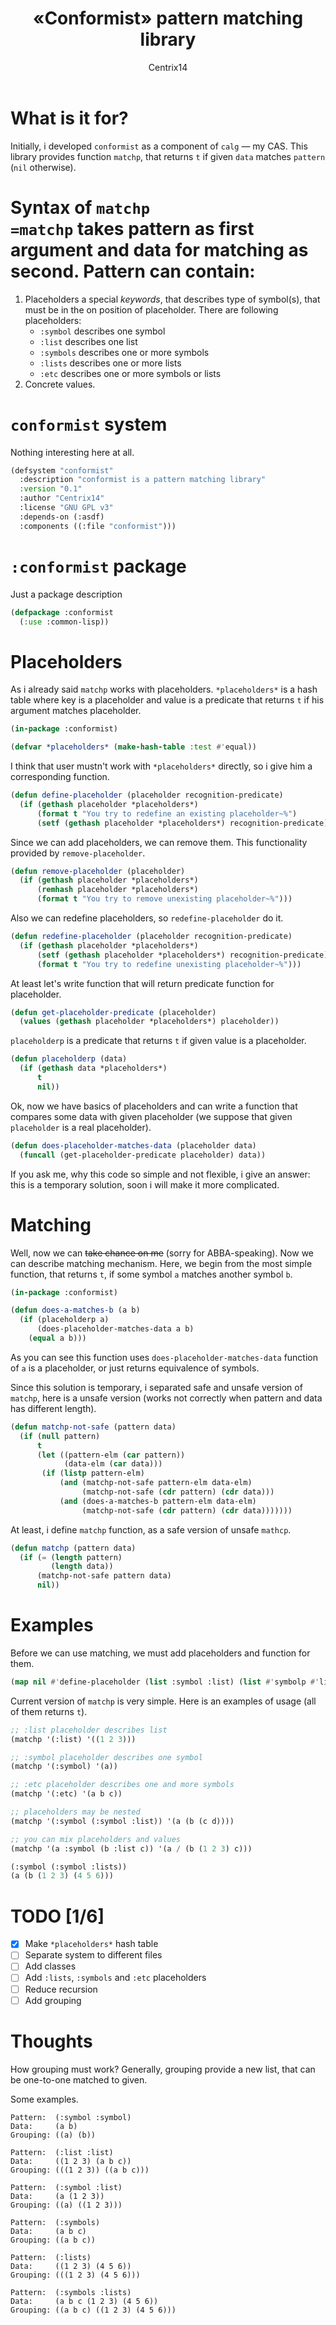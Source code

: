 # Local Variables:
# eval: (ispell-change-dictionary "english")
# End:

#+title: «Conformist» pattern matching library
#+author: Centrix14
#+startup: overview

* What is it for?
Initially, i developed =conformist= as a component of =calg= — my CAS. This library provides function =matchp=, that returns =t= if given =data= matches =pattern= (=nil= otherwise).

* Syntax of =matchp
=matchp= takes pattern as first argument and data for matching as second. Pattern can contain:
1. Placeholders a special /keywords/, that describes type of symbol(s), that must be in the on position of placeholder. There are following placeholders:
   - =:symbol= describes one symbol
   - =:list= describes one list
   - =:symbols= describes one or more symbols
   - =:lists= describes one or more lists
   - =:etc= describes one or more symbols or lists
2. Concrete values.

* =conformist= system
Nothing interesting here at all.

#+begin_src lisp :tangle conformist.asd
  (defsystem "conformist"
    :description "conformist is a pattern matching library"
    :version "0.1"
    :author "Centrix14"
    :license "GNU GPL v3"
    :depends-on (:asdf)
    :components ((:file "conformist")))
#+end_src

* =:conformist= package
Just a package description

#+begin_src lisp :tangle conformist.lisp
  (defpackage :conformist
    (:use :common-lisp))
#+end_src

* Placeholders
As i already said =matchp= works with placeholders. =*placeholders*= is a hash table where key is a placeholder and value is a predicate that returns =t= if his argument matches placeholder.

#+begin_src lisp :tangle conformist.lisp
  (in-package :conformist)

  (defvar *placeholders* (make-hash-table :test #'equal))
#+end_src

I think that user mustn't work with =*placeholders*= directly, so i give him a corresponding function.

#+begin_src lisp :tangle conformist.lisp
  (defun define-placeholder (placeholder recognition-predicate)
    (if (gethash placeholder *placeholders*)
        (format t "You try to redefine an existing placeholder~%")
        (setf (gethash placeholder *placeholders*) recognition-predicate)))
#+end_src

Since we can add placeholders, we can remove them. This functionality provided by =remove-placeholder=.

#+begin_src lisp :tangle conformist.lisp
  (defun remove-placeholder (placeholder)
    (if (gethash placeholder *placeholders*)
        (remhash placeholder *placeholders*)
        (format t "You try to remove unexisting placeholder~%")))
#+end_src

Also we can redefine placeholders, so =redefine-placeholder= do it.

#+begin_src lisp :tangle conformist.lisp
  (defun redefine-placeholder (placeholder recognition-predicate)
    (if (gethash placeholder *placeholders*)
        (setf (gethash placeholder *placeholders*) recognition-predicate)
        (format t "You try to redefine unexisting placeholder~%")))
#+end_src

At least let's write function that will return predicate function for placeholder.

#+begin_src lisp :tangle conformist.lisp
  (defun get-placeholder-predicate (placeholder)
    (values (gethash placeholder *placeholders*) placeholder))
#+end_src

=placeholderp= is a predicate that returns =t= if given value is a placeholder.

#+begin_src lisp :tangle conformist.lisp
  (defun placeholderp (data)
    (if (gethash data *placeholders*)
        t
        nil))
#+end_src

Ok, now we have basics of placeholders and can write a function that compares some data with given placeholder (we suppose that given =placeholder= is a real placeholder).

#+begin_src lisp :tangle conformist.lisp
  (defun does-placeholder-matches-data (placeholder data)
    (funcall (get-placeholder-predicate placeholder) data))
#+end_src

If you ask me, why this code so simple and not flexible, i give an answer: this is a temporary solution, soon i will make it more complicated.

* Matching
Well, now we can +take chance on me+ (sorry for ABBA-speaking). Now we can describe matching mechanism. Here, we begin from the most simple function, that returns =t=, if some symbol =a= matches another symbol =b=.

#+begin_src lisp :tangle conformist.lisp
  (in-package :conformist)

  (defun does-a-matches-b (a b)
    (if (placeholderp a)
        (does-placeholder-matches-data a b)
      (equal a b)))
#+end_src

As you can see this function uses =does-placeholder-matches-data= function of =a= is a placeholder, or just returns equivalence of symbols.

#+begin_comment
In this function i use =equal= because given data may be lists, and =(eql '(1 2 3) '(1 2 3))= is not =t=.
#+end_comment

Since this solution is temporary, i separated safe and unsafe version of =matchp=, here is a unsafe version (works not correctly when pattern and data has different length).

#+begin_src lisp :tangle conformist.lisp
  (defun matchp-not-safe (pattern data)
    (if (null pattern)
        t
        (let ((pattern-elm (car pattern))
              (data-elm (car data)))
         (if (listp pattern-elm)
             (and (matchp-not-safe pattern-elm data-elm)
                  (matchp-not-safe (cdr pattern) (cdr data)))
             (and (does-a-matches-b pattern-elm data-elm)
                  (matchp-not-safe (cdr pattern) (cdr data)))))))
#+end_src

At least, i define =matchp= function, as a safe version of unsafe =mathcp=.

#+begin_src lisp :tangle conformist.lisp
  (defun matchp (pattern data)
    (if (= (length pattern)
           (length data))
        (matchp-not-safe pattern data)
        nil))
#+end_src

* Examples
Before we can use matching, we must add placeholders and function for them.

#+begin_src lisp :tangle example.lisp
  (map nil #'define-placeholder (list :symbol :list) (list #'symbolp #'listp))
#+end_src

Current version of =matchp= is very simple. Here is an examples of usage (all of them returns =t=).

#+begin_src lisp :tangle example.lisp
  ;; :list placeholder describes list
  (matchp '(:list) '((1 2 3)))

  ;; :symbol placeholder describes one symbol
  (matchp '(:symbol) '(a))

  ;; :etc placeholder describes one and more symbols
  (matchp '(:etc) '(a b c))

  ;; placeholders may be nested
  (matchp '(:symbol (:symbol :list)) '(a (b (c d))))

  ;; you can mix placeholders and values
  (matchp '(a :symbol (b :list c)) '(a / (b (1 2 3) c)))

  (:symbol (:symbol :lists))
  (a (b (1 2 3) (4 5 6)))
#+end_src

* TODO [1/6]
- [X] Make =*placeholders*= hash table
- [ ] Separate system to different files
- [ ] Add classes
- [ ] Add =:lists=, =:symbols= and =:etc= placeholders
- [ ] Reduce recursion
- [ ] Add grouping

* Thoughts
How grouping must work? Generally, grouping provide a new list, that can be one-to-one matched to given.

Some examples.

#+begin_example
  Pattern:  (:symbol :symbol)
  Data:     (a b)
  Grouping: ((a) (b))

  Pattern:  (:list :list)
  Data:     ((1 2 3) (a b c))
  Grouping: (((1 2 3)) ((a b c)))

  Pattern:  (:symbol :list)
  Data:     (a (1 2 3))
  Grouping: ((a) ((1 2 3)))

  Pattern:  (:symbols)
  Data:     (a b c)
  Grouping: ((a b c))

  Pattern:  (:lists)
  Data:     ((1 2 3) (4 5 6))
  Grouping: (((1 2 3) (4 5 6)))

  Pattern:  (:symbols :lists)
  Data:     (a b c (1 2 3) (4 5 6))
  Grouping: ((a b c) ((1 2 3) (4 5 6)))
#+end_example

